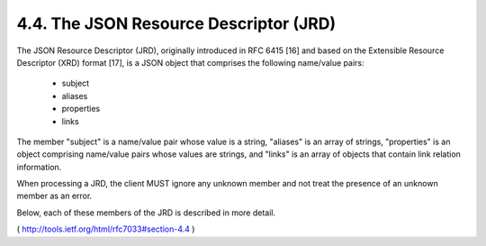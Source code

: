 .. _webfinger.jrd:

4.4.  The JSON Resource Descriptor (JRD)
--------------------------------------------

The JSON Resource Descriptor (JRD), originally introduced in RFC 6415
[16] and based on the Extensible Resource Descriptor (XRD) format
[17], is a JSON object that comprises the following name/value pairs:

        - subject
        - aliases
        - properties
        - links

The member "subject" is a name/value pair whose value is a string,
"aliases" is an array of strings, "properties" is an object
comprising name/value pairs whose values are strings, and "links" is
an array of objects that contain link relation information.

When processing a JRD, the client MUST ignore any unknown member and
not treat the presence of an unknown member as an error.

Below, each of these members of the JRD is described in more detail.

( http://tools.ietf.org/html/rfc7033#section-4.4 )
